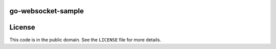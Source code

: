 go-websocket-sample
===================

License
=======

This code is in the public domain. See the ``LICENSE`` file for more details.
